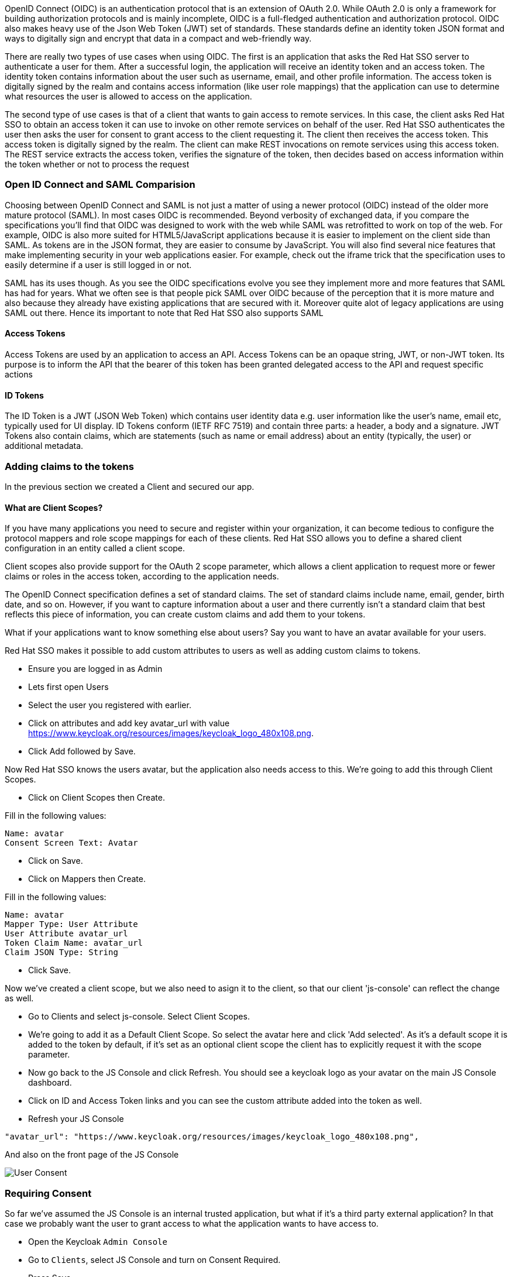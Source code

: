OpenID Connect (OIDC) is an authentication protocol that is an extension of OAuth 2.0. While OAuth 2.0 is only a framework for building authorization protocols and is mainly incomplete, OIDC is a full-fledged authentication and authorization protocol. OIDC also makes heavy use of the Json Web Token (JWT) set of standards. These standards define an identity token JSON format and ways to digitally sign and encrypt that data in a compact and web-friendly way.

There are really two types of use cases when using OIDC. The first is an application that asks the Red Hat SSO server to authenticate a user for them. After a successful login, the application will receive an identity token and an access token. The identity token contains information about the user such as username, email, and other profile information. The access token is digitally signed by the realm and contains access information (like user role mappings) that the application can use to determine what resources the user is allowed to access on the application.

The second type of use cases is that of a client that wants to gain access to remote services. In this case, the client asks Red Hat SSO to obtain an access token it can use to invoke on other remote services on behalf of the user. Red Hat SSO authenticates the user then asks the user for consent to grant access to the client requesting it. The client then receives the access token. This access token is digitally signed by the realm. The client can make REST invocations on remote services using this access token. The REST service extracts the access token, verifies the signature of the token, then decides based on access information within the token whether or not to process the request

=== Open ID Connect and SAML Comparision
Choosing between OpenID Connect and SAML is not just a matter of using a newer protocol (OIDC) instead of the older more mature protocol (SAML).
In most cases OIDC is recommended. Beyond verbosity of exchanged data, if you compare the specifications you’ll find that OIDC was designed to work with the web while SAML was retrofitted to work on top of the web. For example, OIDC is also more suited for HTML5/JavaScript applications because it is easier to implement on the client side than SAML. As tokens are in the JSON format, they are easier to consume by JavaScript. You will also find several nice features that make implementing security in your web applications easier. For example, check out the iframe trick that the specification uses to easily determine if a user is still logged in or not.

SAML has its uses though. As you see the OIDC specifications evolve you see they implement more and more features that SAML has had for years. What we often see is that people pick SAML over OIDC because of the perception that it is more mature and also because they already have existing applications that are secured with it. Moreover quite alot of legacy applications are using SAML out there. Hence its important to note that Red Hat SSO also supports SAML


==== Access Tokens
Access Tokens are used by an application to access an API. Access Tokens can be an opaque string, JWT, or non-JWT token. Its purpose is to inform the API that the bearer of this token has been granted delegated access to the API and request specific actions 

==== ID Tokens
The ID Token is a JWT (JSON Web Token) which contains user identity data e.g. user information like the user's name, email etc, typically used for UI display. ID Tokens conform (IETF RFC 7519) and contain three parts: a header, a body and a signature. JWT Tokens also contain claims, which are statements (such as name or email address) about an entity (typically, the user) or additional metadata.

=== Adding claims to the tokens
In the previous section we created a Client and secured our app. 

==== What are Client Scopes?
If you have many applications you need to secure and register within your organization, it can become tedious to configure the protocol mappers and role scope mappings for each of these clients. Red Hat SSO allows you to define a shared client configuration in an entity called a client scope.

Client scopes also provide support for the OAuth 2 scope parameter, which allows a client application to request more or fewer claims or roles in the access token, according to the application needs.

The OpenID Connect specification defines a set of standard claims. The set of standard claims include name, email, gender, birth date, and so on. However, if you want to capture information about a user and there currently isn't a standard claim that best reflects this piece of information, you can create custom claims and add them to your tokens.

What if your applications want to know something else about users? Say you want to have an avatar available for your users.

Red Hat SSO makes it possible to add custom attributes to users as well as adding custom claims to tokens.

- Ensure you are logged in as Admin
- Lets first open Users 
- Select the user you registered with earlier. 
- Click on attributes and add key avatar_url with value https://www.keycloak.org/resources/images/keycloak_logo_480x108.png. 
- Click Add followed by Save.

Now Red Hat SSO knows the users avatar, but the application also needs access to this. We're going to add this through Client Scopes.

- Click on Client Scopes then Create. 

Fill in the following values:

    Name: avatar
    Consent Screen Text: Avatar

- Click on Save. 
- Click on Mappers then Create.

Fill in the following values:

    Name: avatar
    Mapper Type: User Attribute
    User Attribute avatar_url
    Token Claim Name: avatar_url
    Claim JSON Type: String

- Click Save.

Now we've created a client scope, but we also need to asign it to the client, so that our client 'js-console' can reflect the change as well.

- Go to Clients and select js-console. Select Client Scopes.

- We're going to add it as a Default Client Scope. So select the avatar here and click 'Add selected'. As it's a default scope it is added to the token by default, if it's set as an optional client scope the client has to explicitly request it with the scope parameter.

- Now go back to the JS Console and click Refresh. You should see a keycloak logo as your avatar on the main JS Console dashboard.

- Click on ID and Access Token links and you can see the custom attribute added into the token as well. 

- Refresh your JS Console

[source, json]
----
"avatar_url": "https://www.keycloak.org/resources/images/keycloak_logo_480x108.png",

----

And also on the front page of the JS Console

image::sso_jsconsoleuseravatar.png[User Consent]

=== Requiring Consent
So far we've assumed the JS Console is an internal trusted application, but what if it's a third party external application? In that case we probably want the user to grant access to what the application wants to have access to.

- Open the Keycloak `Admin Console`

- Go to `Clients`, select JS Console and turn on Consent Required.

-  Press Save 

- Go back to the JS Console and click Login again.

Now you have successfully configured a consent. And you can see that it also shows the different attributes that you are consenting too. 

image::sso_adminuserconsent.png[User Consent]


Lets say if the user didnt want to consent any longer. They could goto to the accounts page and remove the consent. 

Hit the account portal url e.g. <SERVER_URL>/auth/realms/demojs/account
e.g. https://sso-evals01-sso-kubernetes-workshop.apps.cph-5a34.open.redhat.com/auth/realms/demojs/account

You can press the `Revoke Grant` and premissions will be removed.

image::sso_useraccountrevoke.png[Revoking grants]

All the granted permissions and list of applictions will be listed. As you can see Account does not have a Consent, and hence does not offer the revoke options. This is very useful when multiple solutions an applications are connected to single sign on like Red Hat SSO.

*You may want to turn this off again before continuing.*

Congratulations you have completed this exercise. 

- We have understood Open Id Connect

- Comparision of SAML and OIDC

- Configuring Client scopes, mappers and Grants. 

Lets move on the next section and get into some more details.

